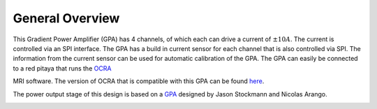 General Overview
================

This Gradient Power Amplifier (GPA) has 4 channels, of which each can drive a current of :math:`\pm 10A`.
The current is controlled via an SPI interface. The GPA has a build in current sensor for each channel 
that is also controlled via SPI. The information from the current sensor can be used for automatic calibration 
of the GPA. The GPA can easily be connected to a red pitaya that runs the 
`OCRA <https://openmri.github.io/ocra/>`_

MRI software. The version of OCRA that is compatible with this GPA 
can be found `here <https://github.com/vnegnev/marcos_extras/wiki>`_.

The power output stage of this design is based on a `GPA <https://tabletop.martinos.org/index.php/Hardware:GPA>`_ 
designed by Jason Stockmann and Nicolas Arango. 

.. image:: ../images/GPA_PCB_1.2.jpg
